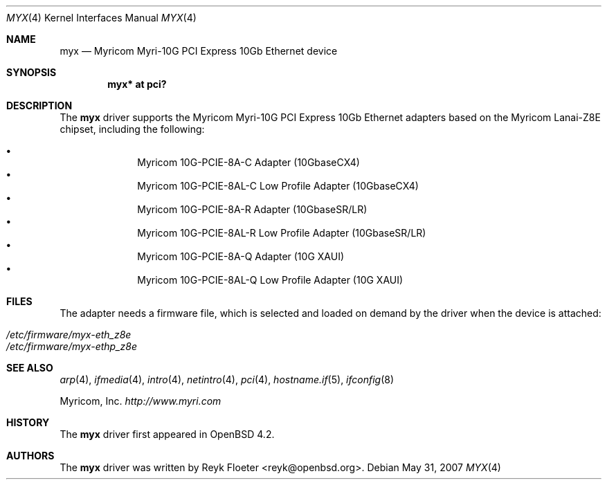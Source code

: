.\" $OpenBSD: src/share/man/man4/myx.4,v 1.1 2007/05/31 18:31:56 reyk Exp $
.\"
.\" Copyright (c) 2007 Reyk Floeter <reyk@openbsd.org>
.\"
.\" Permission to use, copy, modify, and distribute this software for any
.\" purpose with or without fee is hereby granted, provided that the above
.\" copyright notice and this permission notice appear in all copies.
.\"
.\" THE SOFTWARE IS PROVIDED "AS IS" AND THE AUTHOR DISCLAIMS ALL WARRANTIES
.\" WITH REGARD TO THIS SOFTWARE INCLUDING ALL IMPLIED WARRANTIES OF
.\" MERCHANTABILITY AND FITNESS. IN NO EVENT SHALL THE AUTHOR BE LIABLE FOR
.\" ANY SPECIAL, DIRECT, INDIRECT, OR CONSEQUENTIAL DAMAGES OR ANY DAMAGES
.\" WHATSOEVER RESULTING FROM LOSS OF USE, DATA OR PROFITS, WHETHER IN AN
.\" ACTION OF CONTRACT, NEGLIGENCE OR OTHER TORTIOUS ACTION, ARISING OUT OF
.\" OR IN CONNECTION WITH THE USE OR PERFORMANCE OF THIS SOFTWARE.
.\"
.Dd May 31, 2007
.Dt MYX 4
.Os
.Sh NAME
.Nm myx
.Nd Myricom Myri-10G PCI Express 10Gb Ethernet device
.Sh SYNOPSIS
.Cd "myx* at pci?"
.Sh DESCRIPTION
The
.Nm
driver supports the Myricom Myri-10G PCI Express 10Gb Ethernet
adapters based on the Myricom Lanai-Z8E chipset, including the
following:
.Pp
.Bl -bullet -offset indent -compact
.It
Myricom 10G-PCIE-8A-C Adapter (10GbaseCX4)
.It
Myricom 10G-PCIE-8AL-C Low Profile Adapter (10GbaseCX4)
.It
Myricom 10G-PCIE-8A-R Adapter (10GbaseSR/LR)
.It
Myricom 10G-PCIE-8AL-R Low Profile Adapter (10GbaseSR/LR)
.It
Myricom 10G-PCIE-8A-Q Adapter (10G XAUI)
.It
Myricom 10G-PCIE-8AL-Q Low Profile Adapter (10G XAUI)
.El
.Sh FILES
The adapter needs a firmware file, which is selected and loaded on
demand by the driver when the device is attached:
.Pp
.Bl -tag -width Ds -offset indent -compact
.It Pa /etc/firmware/myx-eth_z8e
.It Pa /etc/firmware/myx-ethp_z8e
.El
.Sh SEE ALSO
.Xr arp 4 ,
.Xr ifmedia 4 ,
.Xr intro 4 ,
.Xr netintro 4 ,
.Xr pci 4 ,
.Xr hostname.if 5 ,
.Xr ifconfig 8
.Pp
Myricom, Inc.
.Pa http://www.myri.com
.Sh HISTORY
The
.Nm
driver first appeared in
.Ox 4.2 .
.Sh AUTHORS
.An -nosplit
The
.Nm
driver was written by
.An Reyk Floeter Aq reyk@openbsd.org .
